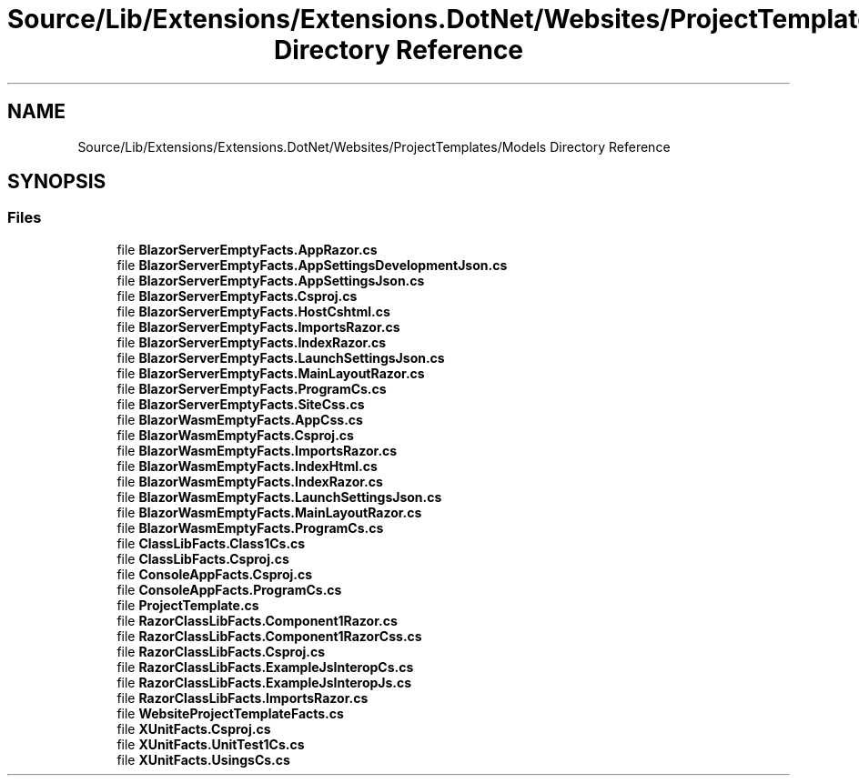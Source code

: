.TH "Source/Lib/Extensions/Extensions.DotNet/Websites/ProjectTemplates/Models Directory Reference" 3 "Version 1.0.0" "Luthetus.Ide" \" -*- nroff -*-
.ad l
.nh
.SH NAME
Source/Lib/Extensions/Extensions.DotNet/Websites/ProjectTemplates/Models Directory Reference
.SH SYNOPSIS
.br
.PP
.SS "Files"

.in +1c
.ti -1c
.RI "file \fBBlazorServerEmptyFacts\&.AppRazor\&.cs\fP"
.br
.ti -1c
.RI "file \fBBlazorServerEmptyFacts\&.AppSettingsDevelopmentJson\&.cs\fP"
.br
.ti -1c
.RI "file \fBBlazorServerEmptyFacts\&.AppSettingsJson\&.cs\fP"
.br
.ti -1c
.RI "file \fBBlazorServerEmptyFacts\&.Csproj\&.cs\fP"
.br
.ti -1c
.RI "file \fBBlazorServerEmptyFacts\&.HostCshtml\&.cs\fP"
.br
.ti -1c
.RI "file \fBBlazorServerEmptyFacts\&.ImportsRazor\&.cs\fP"
.br
.ti -1c
.RI "file \fBBlazorServerEmptyFacts\&.IndexRazor\&.cs\fP"
.br
.ti -1c
.RI "file \fBBlazorServerEmptyFacts\&.LaunchSettingsJson\&.cs\fP"
.br
.ti -1c
.RI "file \fBBlazorServerEmptyFacts\&.MainLayoutRazor\&.cs\fP"
.br
.ti -1c
.RI "file \fBBlazorServerEmptyFacts\&.ProgramCs\&.cs\fP"
.br
.ti -1c
.RI "file \fBBlazorServerEmptyFacts\&.SiteCss\&.cs\fP"
.br
.ti -1c
.RI "file \fBBlazorWasmEmptyFacts\&.AppCss\&.cs\fP"
.br
.ti -1c
.RI "file \fBBlazorWasmEmptyFacts\&.Csproj\&.cs\fP"
.br
.ti -1c
.RI "file \fBBlazorWasmEmptyFacts\&.ImportsRazor\&.cs\fP"
.br
.ti -1c
.RI "file \fBBlazorWasmEmptyFacts\&.IndexHtml\&.cs\fP"
.br
.ti -1c
.RI "file \fBBlazorWasmEmptyFacts\&.IndexRazor\&.cs\fP"
.br
.ti -1c
.RI "file \fBBlazorWasmEmptyFacts\&.LaunchSettingsJson\&.cs\fP"
.br
.ti -1c
.RI "file \fBBlazorWasmEmptyFacts\&.MainLayoutRazor\&.cs\fP"
.br
.ti -1c
.RI "file \fBBlazorWasmEmptyFacts\&.ProgramCs\&.cs\fP"
.br
.ti -1c
.RI "file \fBClassLibFacts\&.Class1Cs\&.cs\fP"
.br
.ti -1c
.RI "file \fBClassLibFacts\&.Csproj\&.cs\fP"
.br
.ti -1c
.RI "file \fBConsoleAppFacts\&.Csproj\&.cs\fP"
.br
.ti -1c
.RI "file \fBConsoleAppFacts\&.ProgramCs\&.cs\fP"
.br
.ti -1c
.RI "file \fBProjectTemplate\&.cs\fP"
.br
.ti -1c
.RI "file \fBRazorClassLibFacts\&.Component1Razor\&.cs\fP"
.br
.ti -1c
.RI "file \fBRazorClassLibFacts\&.Component1RazorCss\&.cs\fP"
.br
.ti -1c
.RI "file \fBRazorClassLibFacts\&.Csproj\&.cs\fP"
.br
.ti -1c
.RI "file \fBRazorClassLibFacts\&.ExampleJsInteropCs\&.cs\fP"
.br
.ti -1c
.RI "file \fBRazorClassLibFacts\&.ExampleJsInteropJs\&.cs\fP"
.br
.ti -1c
.RI "file \fBRazorClassLibFacts\&.ImportsRazor\&.cs\fP"
.br
.ti -1c
.RI "file \fBWebsiteProjectTemplateFacts\&.cs\fP"
.br
.ti -1c
.RI "file \fBXUnitFacts\&.Csproj\&.cs\fP"
.br
.ti -1c
.RI "file \fBXUnitFacts\&.UnitTest1Cs\&.cs\fP"
.br
.ti -1c
.RI "file \fBXUnitFacts\&.UsingsCs\&.cs\fP"
.br
.in -1c
